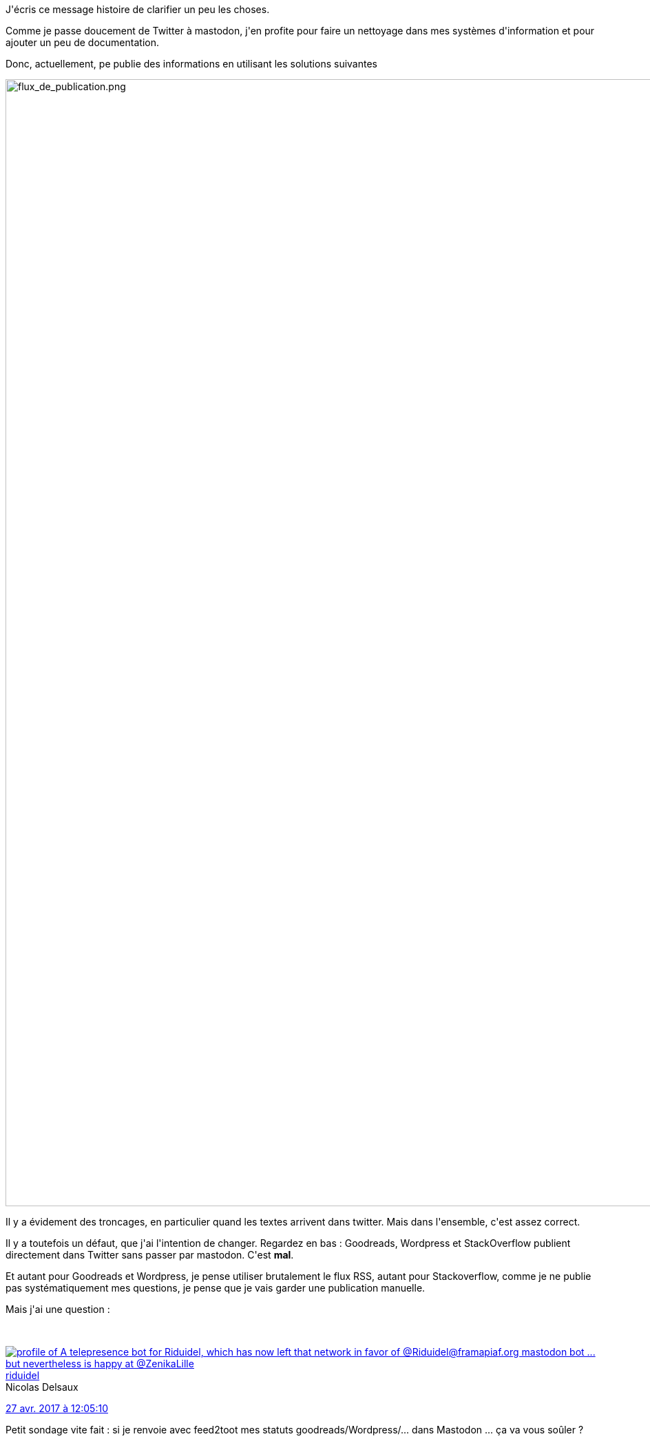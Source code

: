:jbake-type: post
:jbake-status: published
:jbake-title: Pourquoi mes messages sont tronqués (ou absents) ?
:jbake-tags: mastodon,raspberrypi,shaarli,stackoverflow,twitter,wordpress,_mois_avr.,_année_2017
:jbake-date: 2017-04-28
:jbake-depth: ../../../../
:jbake-uri: wordpress/2017/04/27/pourquoi-mes-messages-sont-tronques-ou-absents.adoc
:jbake-excerpt: 
:jbake-source: https://riduidel.wordpress.com/2017/04/27/pourquoi-mes-messages-sont-tronques-ou-absents/
:jbake-style: wordpress

++++
<p>
J'écris ce message histoire de clarifier un peu les choses.
</p>
<p>
Comme je passe doucement de Twitter à mastodon, j'en profite pour faire un nettoyage dans mes systèmes d'information et pour ajouter un peu de documentation.
</p>
<p>
Donc, actuellement, pe publie des informations en utilisant les solutions suivantes
</p>
<p>
<img class="alignnone size-full wp-image-4408" src="https://riduidel.files.wordpress.com/2017/04/flux_de_publication2.png" alt="flux_de_publication.png" width="1339" height="1637" />
</p>
<p>
Il y a évidement des troncages, en particulier quand les textes arrivent dans twitter. Mais dans l'ensemble, c'est assez correct.
</p>
<p>
Il y a toutefois un défaut, que j'ai l'intention de changer. Regardez en bas : Goodreads, Wordpress et StackOverflow publient directement dans Twitter sans passer par mastodon. C'est <strong>mal</strong>.
</p>
<p>
Et autant pour Goodreads et Wordpress, je pense utiliser brutalement le flux RSS, autant pour Stackoverflow, comme je ne publie pas systématiquement mes questions, je pense que je vais garder une publication manuelle.
</p>
<p>
Mais j'ai une question :
</p>
<p>
<div class='twitter'>
<br/>
<span class="twitter_status">
</p>
<p>
<span class="author">
</p>
<p>
<a href="http://twitter.com/riduidel" class="screenName"><img src="http://pbs.twimg.com/profile_images/684981155/santang-conan-le-barbarux_mini.png" alt="profile of A telepresence bot for Riduidel, which has now left that network in favor of @Riduidel@framapiaf.org mastodon bot ... but nevertheless is happy at @ZenikaLille"/>riduidel</a>
<br/>
<span class="name">Nicolas Delsaux</span>
</p>
<p>
</span>
</p>
<p>
<a href="https://twitter.com/riduidel/status/857 536 086 935 031 809" class="date">27 avr. 2017 à 12:05:10</a>
</p>
<p>
<span class="content">
</p>
<p>
<span class="text">Petit sondage vite fait : si je renvoie avec feed2toot mes statuts goodreads/Wordpress/... dans Mastodon ... ça va vous soûler ?</span>
</p>
<p>
<span class="medias">
<br/>
</span>
</p>
<p>
</span>
</p>
<p>
<span class="twitter_status_end"/>
<br/>
</span>
<br/>
</div>
</p>
<p>
Pour l'instant, je n'ai pas la réponse ... mais je pense me décider assez vite.
</p>
<p>
Bon, cela dit, je n'ai pas non plus la réponse à "comment embarquer un pouet dans Wordpress ...
</p>
++++